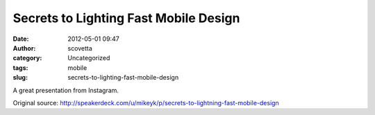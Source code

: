Secrets to Lighting Fast Mobile Design
######################################
:date: 2012-05-01 09:47
:author: scovetta
:category: Uncategorized
:tags: mobile
:slug: secrets-to-lighting-fast-mobile-design

A great presentation from Instagram.



.. embed:: http://speakerd.s3.amazonaws.com/presentations/4ede6e9cad0da6004d000175/mike-krieger-secrets-to-lightning-fast-design-v2-1.pdf
    :type: pdf

Original source:
http://speakerdeck.com/u/mikeyk/p/secrets-to-lightning-fast-mobile-design
